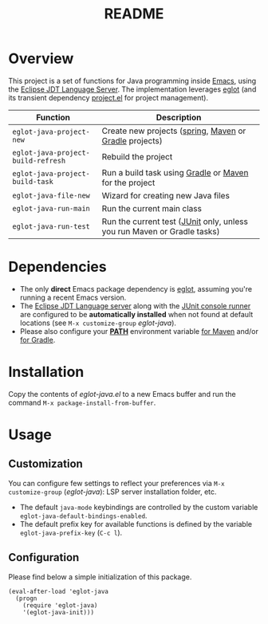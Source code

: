 #+TITLE: README

* Overview

This project is a set of functions for Java programming inside [[https://www.gnu.org/software/emacs/][Emacs]], using the [[https://github.com/eclipse/eclipse.jdt.ls][Eclipse JDT Language Server]].
The implementation leverages [[https://github.com/joaotavora/eglot][eglot]] (and its transient dependency [[https://github.com/emacs-mirror/emacs/blob/master/lisp/progmodes/project.el][project.el]] for project management).

|------------------------------------+-------------------------------------------------------------------------|
| Function                           | Description                                                             |
|------------------------------------+-------------------------------------------------------------------------|
| =eglot-java-project-new=           | Create new projects ([[https://start.spring.io/][spring]], [[https://maven.apache.org/][Maven]] or [[https://gradle.org/][Gradle]] projects)                  |
| =eglot-java-project-build-refresh= | Rebuild the project                                                     |
| =eglot-java-project-build-task=    | Run a build task using [[https://gradle.org/][Gradle]] or [[https://maven.apache.org/][Maven]] for the project                  |
| =eglot-java-file-new=              | Wizard for creating new Java files                                      |
| =eglot-java-run-main=              | Run the current main class                                              |
| =eglot-java-run-test=              | Run the current test ([[https://junit.org/junit5/][JUnit]] only, unless you run Maven or Gradle tasks) |
|------------------------------------+-------------------------------------------------------------------------|

* Dependencies

- The only *direct* Emacs package dependency is [[https://github.com/joaotavora/eglot][eglot]], assuming you're running a recent Emacs version.
- The [[https://projects.eclipse.org/projects/eclipse.jdt.ls/downloads][Eclipse JDT Language server]] along with the [[https://mvnrepository.com/artifact/org.junit.platform/junit-platform-console-standalone][JUnit console runner]] are configured to be *automatically installed* when not found at default locations (see =M-x customize-group= /eglot-java/).
- Please also configure your *[[https://www.java.com/en/download/help/path.html][PATH]]* environment variable [[https://www.tutorialspoint.com/maven/maven_environment_setup.htm][for Maven]] and/or [[https://docs.gradle.org/current/userguide/installation.html][for Gradle]].

* Installation

Copy the contents of /eglot-java.el/ to a new Emacs buffer and run the command =M-x package-install-from-buffer=.

* Usage

** Customization

You can configure few settings to reflect your preferences via =M-x customize-group= (/eglot-java/): LSP server installation folder, etc.
- The default =java-mode= keybindings are controlled by the custom variable =eglot-java-default-bindings-enabled=.
- The default prefix key for available functions is defined by the variable =eglot-java-prefix-key= (=C-c l=).

** Configuration

Please find below a simple initialization of this package.

#+begin_src elisp
(eval-after-load 'eglot-java
  (progn
    (require 'eglot-java)
    '(eglot-java-init)))
#+end_src
